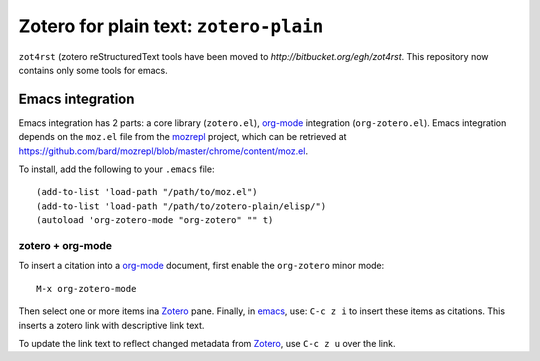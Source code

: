 =========================================
 Zotero for plain text: ``zotero-plain``
=========================================

``zot4rst`` (zotero reStructuredText tools have been moved to
`http://bitbucket.org/egh/zot4rst`. This repository now contains
only some tools for emacs.

Emacs integration
-----------------

Emacs integration has 2 parts: a core library (``zotero.el``),
`org-mode`_ integration (``org-zotero.el``). Emacs integration depends
on the ``moz.el`` file from the mozrepl_ project, which can be
retrieved at
https://github.com/bard/mozrepl/blob/master/chrome/content/moz.el.

To install, add the following to your ``.emacs`` file::

  (add-to-list 'load-path "/path/to/moz.el")
  (add-to-list 'load-path "/path/to/zotero-plain/elisp/")
  (autoload 'org-zotero-mode "org-zotero" "" t)

zotero + org-mode
~~~~~~~~~~~~~~~~~

To insert a citation into a `org-mode`_ document, first enable the
``org-zotero`` minor mode::

  M-x org-zotero-mode

Then select one or more items ina Zotero_ pane. Finally, in emacs_,
use: ``C-c z i`` to insert these items as citations. This inserts a
zotero link with descriptive link text.

To update the link text to reflect changed metadata from Zotero_, use
``C-c z u`` over the link.

.. _Zotero: http://www.zotero.org/
.. _mozrepl: https://github.com/bard/mozrepl/wiki
.. _emacs: http://www.gnu.org/software/emacs/
.. _`org-mode`: http://orgmode.org/

